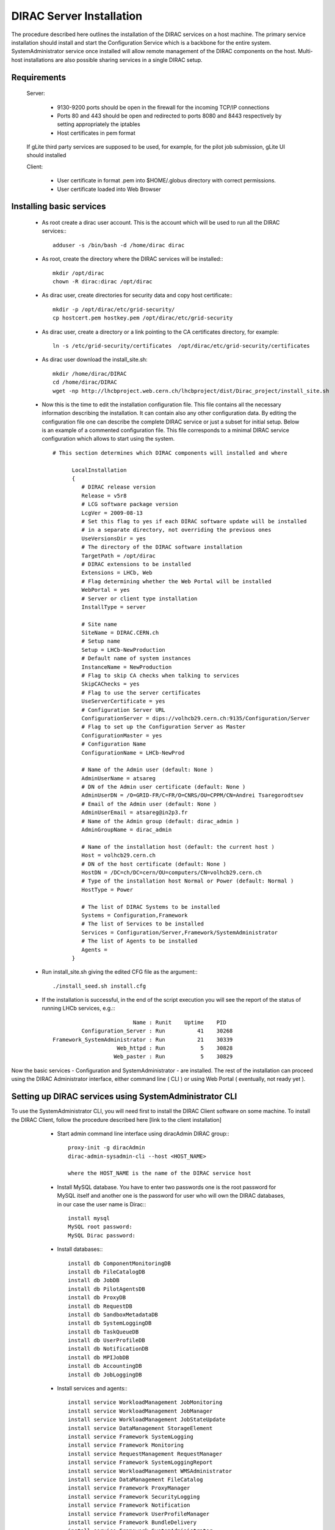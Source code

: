 ===================================
DIRAC Server Installation
===================================

The procedure described here outlines the installation of the DIRAC services on a host machine.
The primary service installation should install and start the Configuration Service which is a
backbone for the entire system. SystemAdministrator service once installed will allow remote
management of the DIRAC components on the host. Multi-host installations are also possible sharing
services in a single DIRAC setup. 

Requirements
-----------------------------------------------

    Server:
  

      - 9130-9200 ports should be open in the firewall for the incoming TCP/IP connections
      - Ports 80 and 443 should be open and redirected to ports 8080 and 8443 respectively by setting appropriately the iptables
      - Host certificates in pem format 
      
    If gLite third party services are supposed to be used, for example, for the pilot job submission,
    gLite UI should installed 

    Client:

      - User certificate in format .pem into $HOME/.globus directory with correct permissions.
      - User certificate loaded into Web Browser


Installing basic services
-------------------------------------------

  - As root create a dirac user account. This is the account which will be used to run all the DIRAC services:::
 
      adduser -s /bin/bash -d /home/dirac dirac
      
  - As root, create the directory where the DIRAC services will be installed:::

      mkdir /opt/dirac
      chown -R dirac:dirac /opt/dirac 

  - As dirac user, create directories for security data and copy host certificate:::

      mkdir -p /opt/dirac/etc/grid-security/
      cp hostcert.pem hostkey.pem /opt/dirac/etc/grid-security
      
  - As dirac user, create a directory or a link pointing to the CA certificates directory, for example::
  
      ln -s /etc/grid-security/certificates  /opt/dirac/etc/grid-security/certificates    

  - As dirac user download the install_site.sh::
     
      mkdir /home/dirac/DIRAC
      cd /home/dirac/DIRAC
      wget -np http://lhcbproject.web.cern.ch/lhcbproject/dist/Dirac_project/install_site.sh
 
  - Now this is the time to edit the installation configuration file. This file contains all
    the necessary information describing the installation. It can contain also any other configuration
    data. By editing the configuration file one can describe the complete DIRAC service or
    just a subset for initial setup. Below is an example of a commented configuration file.
    This file corresponds to a minimal DIRAC service configuration which allows to start
    using the system. ::


      # This section determines which DIRAC components will installed and where
    
            LocalInstallation
            {
               # DIRAC release version
               Release = v5r8
               # LCG software package version
               LcgVer = 2009-08-13
               # Set this flag to yes if each DIRAC software update will be installed
               # in a separate directory, not overriding the previous ones
               UseVersionsDir = yes
               # The directory of the DIRAC software installation
               TargetPath = /opt/dirac
               # DIRAC extensions to be installed
               Extensions = LHCb, Web
               # Flag determining whether the Web Portal will be installed
               WebPortal = yes
               # Server or client type installation
               InstallType = server
            
               # Site name   
               SiteName = DIRAC.CERN.ch
               # Setup name
               Setup = LHCb-NewProduction
               # Default name of system instances 
               InstanceName = NewProduction
               # Flag to skip CA checks when talking to services
               SkipCAChecks = yes
               # Flag to use the server certificates
               UseServerCertificate = yes
               # Configuration Server URL
               ConfigurationServer = dips://volhcb29.cern.ch:9135/Configuration/Server
               # Flag to set up the Configuration Server as Master 
               ConfigurationMaster = yes
               # Configuration Name
               ConfigurationName = LHCb-NewProd 
            
               # Name of the Admin user (default: None )
               AdminUserName = atsareg
               # DN of the Admin user certificate (default: None )
               AdminUserDN = /O=GRID-FR/C=FR/O=CNRS/OU=CPPM/CN=Andrei Tsaregorodtsev
               # Email of the Admin user (default: None )
               AdminUserEmail = atsareg@in2p3.fr
               # Name of the Admin group (default: dirac_admin )
               AdminGroupName = dirac_admin 
            
               # Name of the installation host (default: the current host )
               Host = volhcb29.cern.ch
               # DN of the host certificate (default: None )
               HostDN = /DC=ch/DC=cern/OU=computers/CN=volhcb29.cern.ch
               # Type of the installation host Normal or Power (default: Normal )
               HostType = Power   
            
               # The list of DIRAC Systems to be installed
               Systems = Configuration,Framework
               # The list of Services to be installed
               Services = Configuration/Server,Framework/SystemAdministrator
               # The list of Agents to be installed
               Agents = 
            }

  - Run install_site.sh giving the edited CFG file as the argument:::
  
      ./install_seed.sh install.cfg
      
  - If the installation is successful, in the end of the script execution you will see the report
    of the status of running LHCb services, e.g.:::
          
                                  Name : Runit    Uptime    PID
                  Configuration_Server : Run          41    30268
         Framework_SystemAdministrator : Run          21    30339
                             Web_httpd : Run           5    30828
                            Web_paster : Run           5    30829
        
Now the basic services - Configuration and SystemAdministrator - are installed. The rest of the installation can proceed using 
the DIRAC Administrator interface, either command line ( CLI ) or using Web Portal ( eventually, not ready yet ).      

Setting up DIRAC services using SystemAdministrator CLI 
-------------------------------------------------------

To use the SystemAdministrator CLI, you will need first to install the DIRAC Client software on some machine.
To install the DIRAC Client, follow the procedure described here [link to the client installation]

  - Start admin command line interface using diracAdmin DIRAC group:::

       proxy-init -g diracAdmin
       dirac-admin-sysadmin-cli --host <HOST_NAME>
       
       where the HOST_NAME is the name of the DIRAC service host

  - Install MySQL database. You have to enter two passwords one is the root password for MySQL itself and another one is the 
    password for user who will own the DIRAC databases, in our case the user name is Dirac:::

      install mysql
      MySQL root password:
      MySQL Dirac password:

  - Install databases:::

      install db ComponentMonitoringDB
      install db FileCatalogDB
      install db JobDB
      install db PilotAgentsDB
      install db ProxyDB
      install db RequestDB
      install db SandboxMetadataDB
      install db SystemLoggingDB
      install db TaskQueueDB
      install db UserProfileDB
      install db NotificationDB
      install db MPIJobDB
      install db AccountingDB
      install db JobLoggingDB 

  - Install services and agents:::

      install service WorkloadManagement JobMonitoring
      install service WorkloadManagement JobManager
      install service WorkloadManagement JobStateUpdate
      install service DataManagement StorageElement
      install service Framework SystemLogging
      install service Framework Monitoring
      install service RequestManagement RequestManager
      install service Framework SystemLoggingReport
      install service WorkloadManagement WMSAdministrator
      install service DataManagement FileCatalog
      install service Framework ProxyManager
      install service Framework SecurityLogging
      install service Framework Notification
      install service Framework UserProfileManager
      install service Framework BundleDelivery
      install service Framework SystemAdministrator
      install service WorkloadManagement Matcher
      install service WorkloadManagement MPIService
      install service WorkloadManagement SandboxStore 
      install service Accounting DataStore
      install agent Framework CAUpdateAgent
      install agent Framework SystemLoggingDBCleaner
      install agent Framework TopErrorMessagesReporter
      install agent WorkloadManagement JobCleaningAgent
      install agent WorkloadManagement MightyOptimizer
      install agent WorkloadManagement StalledJobAgent
      install agent WorkloadManagement TaskQueueDirector
      install agent WorkloadManagement PilotStatusAgent
      install agent WorkloadManagement PilotMonitoringAgent
      install agent Configuration CE2CSAgent
 
 At this point all the services should be running with their default configuration parameters. 

  - Login into web portal and choose diracAdmin group, you can change configuration file following those links::

      Systems -> Configuration -> Manage Remote Configuration

  - In the server all the logs of the services are stored in separately files, can be checked using the following command
  
      tail -f  /opt/dirac/startup/<INSTANCE>_<Service or Agent>/log/current

Configuration
--------------------

  Missing Variables::

    - VOMSRole
    - VOMSVO
    -  Operatios -> EMail -> Production
    - EnableAutoMerge = yes ??
    - 
    
  Variables to change::
   
    - RB
    
  Voms certificate::
  
    /opt/dirac/etc/grid-security/vomsdir
  
  